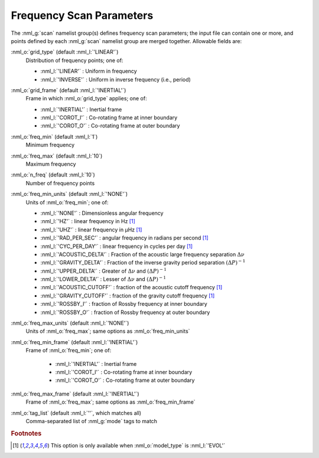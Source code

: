 Frequency Scan Parameters
=========================

The :nml_g:`scan` namelist group(s) defines frequency scan parameters;
the input file can contain one or more, and points defined by each
:nml_g:`scan` namelist group are merged together. Allowable fields
are:

:nml_o:`grid_type` (default :nml_l:`'LINEAR'`)
  Distribution of frequency points; one of:

  - :nml_l:`'LINEAR'` : Uniform in frequency
  - :nml_l:`'INVERSE'` : Uniform in inverse frequency (i.e., period)

:nml_o:`grid_frame` (default :nml_l:`'INERTIAL'`)
  Frame in which :nml_o:`grid_type` applies; one of:

  - :nml_l:`'INERTIAL'` : Inertial frame
  - :nml_l:`'COROT_I'` : Co-rotating frame at inner boundary
  - :nml_l:`'COROT_O'` : Co-rotating frame at outer boundary

:nml_o:`freq_min` (default :nml_l:`1`)
  Minimum frequency

:nml_o:`freq_max` (default :nml_l:`10`)
  Maximum frequency
  
:nml_o:`n_freq` (default :nml_l:`10`)
  Number of frequency points
  
:nml_o:`freq_min_units` (default :nml_l:`'NONE'`)
  Units of :nml_o:`freq_min`; one of:

  - :nml_l:`'NONE'` : Dimensionless angular frequency
  - :nml_l:`'HZ'` : linear frequency in Hz [#only_evol]_
  - :nml_l:`'UHZ'` : linear frequency in μHz [#only_evol]_
  - :nml_l:`'RAD_PER_SEC'` : angular frequency in radians per second [#only_evol]_
  - :nml_l:`'CYC_PER_DAY'` : linear frequency in cycles per day [#only_evol]_
  - :nml_l:`'ACOUSTIC_DELTA'` : Fraction of the acoustic large frequency separation :math:`\Delta \nu`
  - :nml_l:`'GRAVITY_DELTA'` : Fraction of the inverse gravity period separation :math:`(\Delta P)^{-1}`
  - :nml_l:`'UPPER_DELTA'` : Greater of :math:`\Delta \nu` and :math:`(\Delta P)^{-1}`
  - :nml_l:`'LOWER_DELTA'` : Lesser of :math:`\Delta \nu` and :math:`(\Delta P)^{-1}`
  - :nml_l:`'ACOUSTIC_CUTOFF'` : fraction of the acoustic cutoff frequency [#only_evol]_
  - :nml_l:`'GRAVITY_CUTOFF'` : fraction of the gravity cutoff frequency [#only_evol]_
  - :nml_l:`'ROSSBY_I'` : fraction of Rossby frequency at inner boundary
  - :nml_l:`'ROSSBY_O'` : fraction of Rossby frequency at outer boundary

:nml_o:`freq_max_units` (default :nml_l:`'NONE'`)
  Units of :nml_o:`freq_max`; same options as :nml_o:`freq_min_units`
  
:nml_o:`freq_min_frame` (default :nml_l:`'INERTIAL'`)
  Frame of :nml_o:`freq_min`; one of:

   - :nml_l:`'INERTIAL'` : Inertial frame
   - :nml_l:`'COROT_I'` : Co-rotating frame at inner boundary
   - :nml_l:`'COROT_O'` : Co-rotating frame at outer boundary

:nml_o:`freq_max_frame` (default :nml_l:`'INERTIAL'`)
  Frame of :nml_o:`freq_max`; same options as :nml_o:`freq_min_frame`
  
:nml_o:`tag_list` (default :nml_l:`''`, which matches all)
   Comma-separated list of :nml_g:`mode` tags to match

.. rubric:: Footnotes

.. [#only_evol] This option is only available when :nml_o:`model_type` is :nml_l:`'EVOL'`
